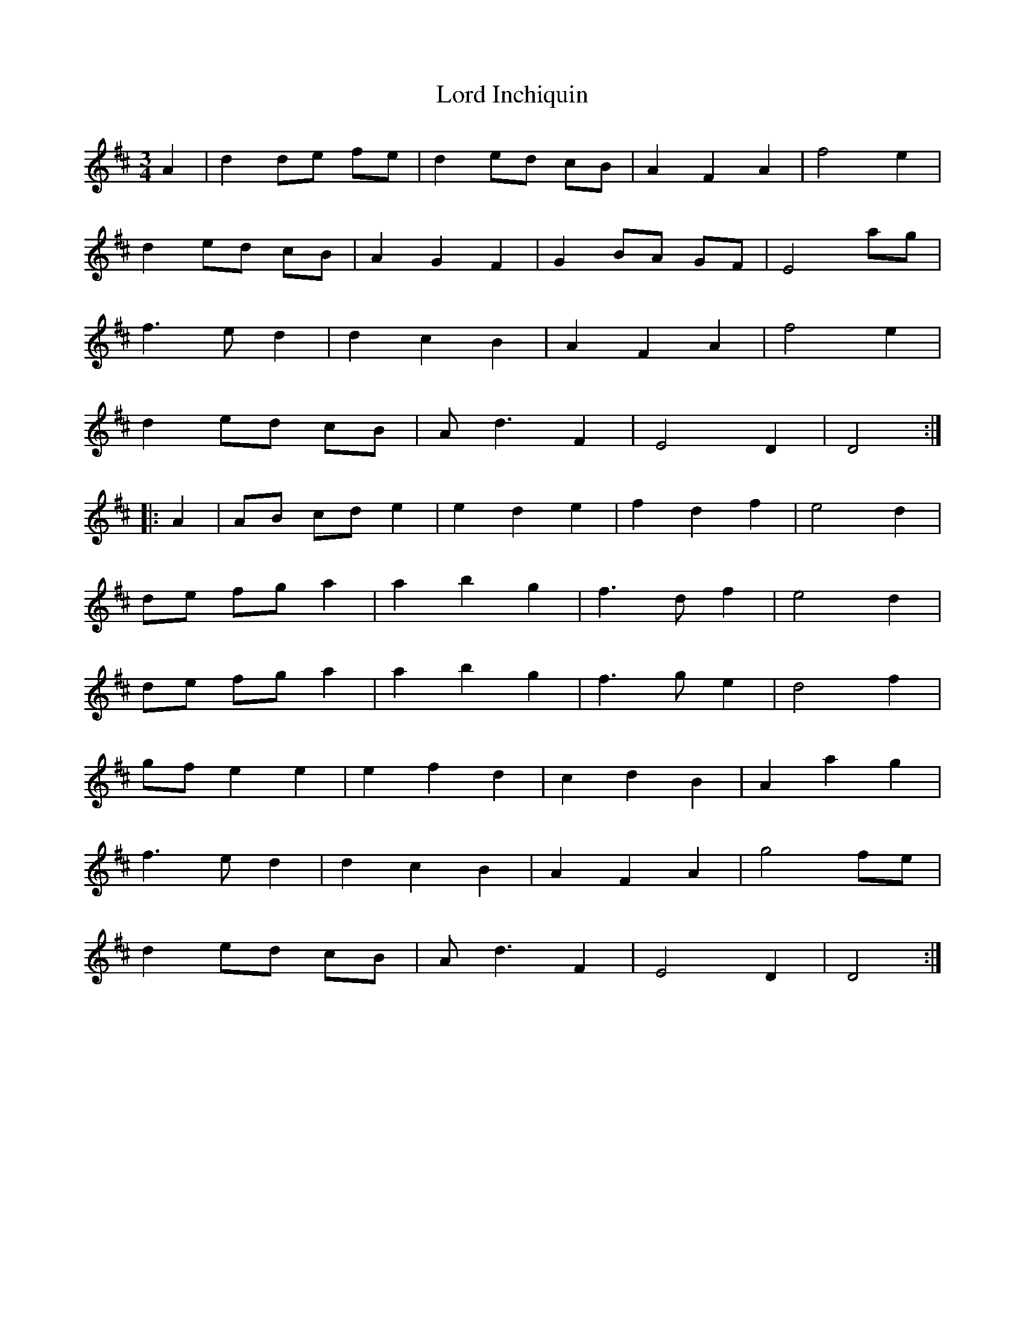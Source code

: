 X: 1
T: Lord Inchiquin
Z: shanaway
S: https://thesession.org/tunes/991#setting991
R: waltz
M: 3/4
L: 1/8
K: Dmaj
A2|d2 de fe|d2 ed cB|A2 F2 A2|f4 e2|
d2 ed cB|A2 G2 F2|G2 BA GF|E4 ag|
f3e d2|d2 c2 B2|A2 F2 A2|f4 e2|
d2 ed cB|Ad3 F2|E4 D2|D4:|
|:A2|AB cd e2|e2 d2 e2|f2 d2 f2|e4 d2|
de fg a2|a2 b2 g2|f3d f2|e4 d2|
de fg a2|a2 b2 g2|f3g e2|d4 f2|
gf e2 e2|e2 f2 d2|c2 d2 B2|A2 a2 g2|
f3e d2|d2 c2 B2|A2 F2 A2|g4 fe|
d2 ed cB|Ad3 F2|E4 D2|D4:|
